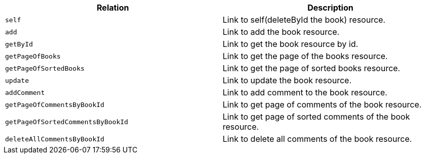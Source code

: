 |===
|Relation|Description

|`+self+`
|Link to self(deleteById the book) resource.

|`+add+`
|Link to add the book resource.

|`+getById+`
|Link to get the book resource by id.

|`+getPageOfBooks+`
|Link to get the page of the books resource.

|`+getPageOfSortedBooks+`
|Link to get the page of sorted books resource.

|`+update+`
|Link to update the book resource.

|`+addComment+`
|Link to add comment to the book resource.

|`+getPageOfCommentsByBookId+`
|Link to get page of comments of the book resource.

|`+getPageOfSortedCommentsByBookId+`
|Link to get page of sorted comments of the book resource.

|`+deleteAllCommentsByBookId+`
|Link to delete all comments of the book resource.

|===